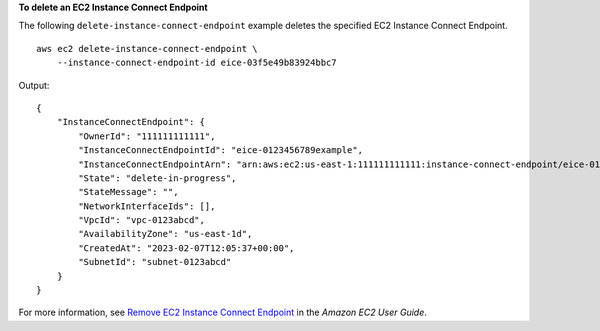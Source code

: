 **To delete an EC2 Instance Connect Endpoint**

The following ``delete-instance-connect-endpoint`` example deletes the specified EC2 Instance Connect Endpoint. ::

    aws ec2 delete-instance-connect-endpoint \
        --instance-connect-endpoint-id eice-03f5e49b83924bbc7

Output::

    {
        "InstanceConnectEndpoint": {
            "OwnerId": "111111111111",
            "InstanceConnectEndpointId": "eice-0123456789example",
            "InstanceConnectEndpointArn": "arn:aws:ec2:us-east-1:111111111111:instance-connect-endpoint/eice-0123456789example",
            "State": "delete-in-progress",
            "StateMessage": "",
            "NetworkInterfaceIds": [],
            "VpcId": "vpc-0123abcd",
            "AvailabilityZone": "us-east-1d",
            "CreatedAt": "2023-02-07T12:05:37+00:00",
            "SubnetId": "subnet-0123abcd"
        }
    }

For more information, see `Remove EC2 Instance Connect Endpoint <https://docs.aws.amazon.com/AWSEC2/latest/UserGuide/delete-ec2-instance-connect-endpoint.html>`__ in the *Amazon EC2 User Guide*.
